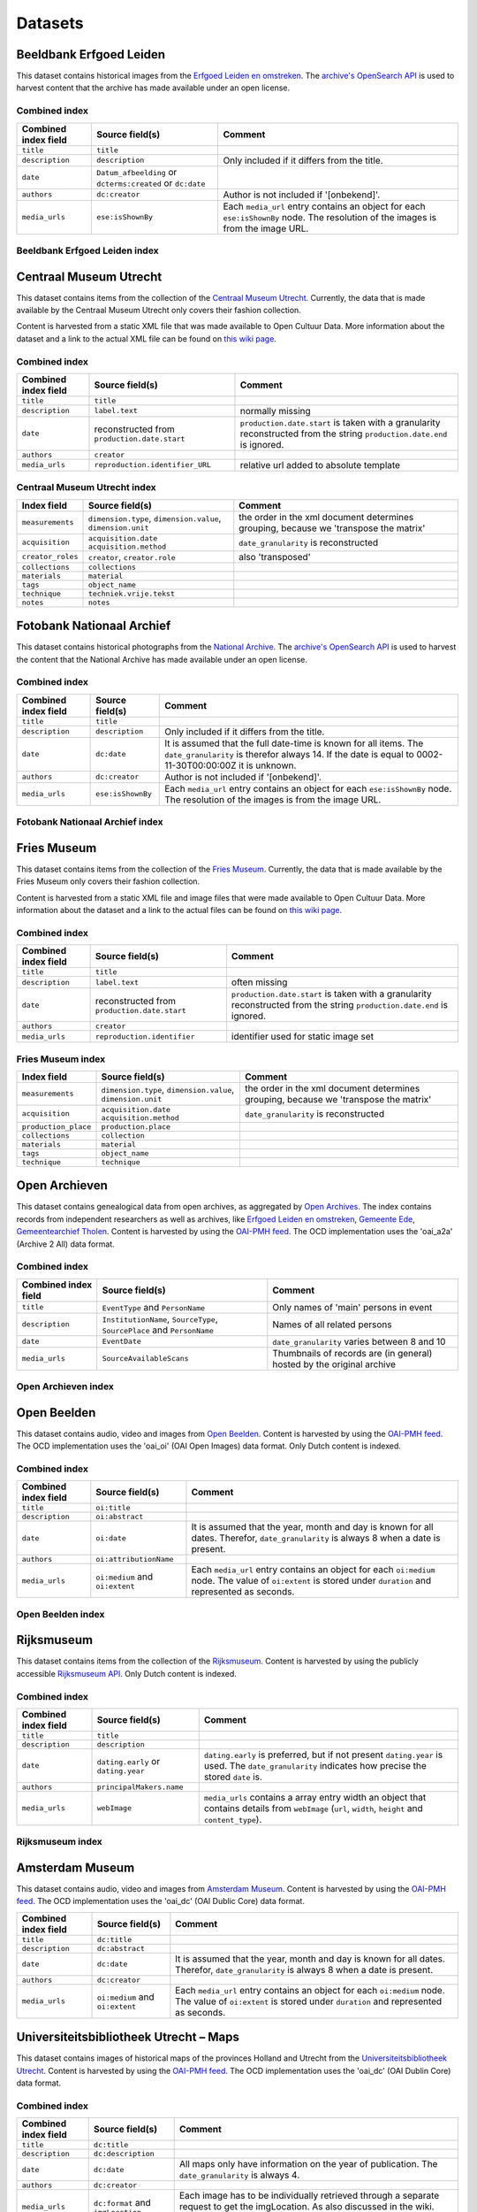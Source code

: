 .. _datasets:

Datasets
========

Beeldbank Erfgoed Leiden
------------------------

This dataset contains historical images from the `Erfgoed Leiden en omstreken <http://www.archiefleiden.nl/home/collecties/beeldmateriaal/zoeken-in-beeldmateriaal>`__. The `archive's OpenSearch API <http://www.opencultuurdata.nl/wiki/regionaal-archief-leiden-beeldbank/>`__ is used to harvest content
that the archive has made available under an open license.


Combined index
^^^^^^^^^^^^^^

+------------------------+--------------------------------------+----------------------------------------+
| Combined index field   | Source field(s)                      | Comment                                |
+========================+======================================+========================================+
| ``title``              | ``title``                            |                                        |
+------------------------+--------------------------------------+----------------------------------------+
| ``description``        | ``description``                      | Only included if it differs from the   |
|                        |                                      | title.                                 |
+------------------------+--------------------------------------+----------------------------------------+
| ``date``               | ``Datum_afbeelding`` or              |                                        |
|                        | ``dcterms:created`` or ``dc:date``   |                                        |
+------------------------+--------------------------------------+----------------------------------------+
| ``authors``            | ``dc:creator``                       | Author is not included if '[onbekend]'.|
+------------------------+--------------------------------------+----------------------------------------+
| ``media_urls``         | ``ese:isShownBy``                    | Each ``media_url`` entry contains an   |
|                        |                                      | object for each ``ese:isShownBy`` node.|
|                        |                                      | The resolution of the images is        |
|                        |                                      | from the image URL.                    |
+------------------------+--------------------------------------+----------------------------------------+

Beeldbank Erfgoed Leiden index
^^^^^^^^^^^^^^^^^^^^^^^^^^^^^^


Centraal Museum Utrecht
-----------------------

This dataset contains items from the collection of the `Centraal Museum Utrecht <https://www.centraalmuseum.nl/>`_. Currently, the data that is made available by the Centraal Museum Utrecht only covers their fashion collection.

Content is harvested from a static XML file that was made available to Open Cultuur Data. More information about the dataset and a link to the actual XML file can be found on `this wiki page <http://www.opencultuurdata.nl/wiki/centraal-museum/>`__.

Combined index
^^^^^^^^^^^^^^

+----------------------+---------------------------------+---------------------------------------+
| Combined index field |         Source field(s)         |                Comment                |
+======================+=================================+=======================================+
| ``title``            | ``title``                       |                                       |
+----------------------+---------------------------------+---------------------------------------+
| ``description``      | ``label.text``                  | normally missing                      |
+----------------------+---------------------------------+---------------------------------------+
| ``date``             | reconstructed from              | ``production.date.start`` is taken    |
|                      | ``production.date.start``       | with a granularity reconstructed from |
|                      |                                 | the string                            |
|                      |                                 | ``production.date.end`` is ignored.   |
+----------------------+---------------------------------+---------------------------------------+
| ``authors``          | ``creator``                     |                                       |
+----------------------+---------------------------------+---------------------------------------+
| ``media_urls``       | ``reproduction.identifier_URL`` | relative url added to absolute        |
|                      |                                 | template                              |
+----------------------+---------------------------------+---------------------------------------+

Centraal Museum Utrecht index
^^^^^^^^^^^^^^^^^^^^^^^^^^^^^

+------------------------+--------------------------------------+----------------------------------------+
| Index field            | Source field(s)                      | Comment                                |
+========================+======================================+========================================+
| ``measurements``       |  ``dimension.type``,                 | the order in the xml document          |
|                        |  ``dimension.value``,                | determines grouping, because we        |
|                        |  ``dimension.unit``                  | 'transpose the matrix'                 |
+------------------------+--------------------------------------+----------------------------------------+
| ``acquisition``        |  ``acquisition.date``                | ``date_granularity`` is reconstructed  |
|                        |  ``acquisition.method``              |                                        |
+------------------------+--------------------------------------+----------------------------------------+
| ``creator_roles``      |  ``creator``, ``creator.role``       | also 'transposed'                      |
+------------------------+--------------------------------------+----------------------------------------+
| ``collections``        |  ``collections``                     |                                        |
+------------------------+--------------------------------------+----------------------------------------+
| ``materials``          |  ``material``                        |                                        |
+------------------------+--------------------------------------+----------------------------------------+
| ``tags``               |  ``object_name``                     |                                        |
+------------------------+--------------------------------------+----------------------------------------+
| ``technique``          |  ``techniek.vrije.tekst``            |                                        |
+------------------------+--------------------------------------+----------------------------------------+
| ``notes``              |  ``notes``                           |                                        |
+------------------------+--------------------------------------+----------------------------------------+


Fotobank Nationaal Archief
--------------------------

This dataset contains historical photographs from the `National Archive <http://www.gahetna.nl/collectie/afbeeldingen/fotocollectie>`_. The `archive's OpenSearch API <http://www.gahetna.nl/over-ons/aa-data>`__ is used to harvest the content that the National Archive has made available under an open license.

.. _datasets_combinedindex:

Combined index
^^^^^^^^^^^^^^

+------------------------+--------------------------------------+----------------------------------------+
| Combined index field   | Source field(s)                      | Comment                                |
+========================+======================================+========================================+
| ``title``              | ``title``                            |                                        |
+------------------------+--------------------------------------+----------------------------------------+
| ``description``        | ``description``                      | Only included if it differs from the   |
|                        |                                      | title.                                 |
+------------------------+--------------------------------------+----------------------------------------+
| ``date``               | ``dc:date``                          | It is assumed that the full date-time  |
|                        |                                      | is known for all items. The            |
|                        |                                      | ``date_granularity`` is therefor       |
|                        |                                      | always 14. If the date is equal to     |
|                        |                                      | 0002-11-30T00:00:00Z it is unknown.    |
+------------------------+--------------------------------------+----------------------------------------+
| ``authors``            | ``dc:creator``                       | Author is not included if '[onbekend]'.|
+------------------------+--------------------------------------+----------------------------------------+
| ``media_urls``         | ``ese:isShownBy``                    | Each ``media_url`` entry contains an   |
|                        |                                      | object for each ``ese:isShownBy`` node.|
|                        |                                      | The resolution of the images is        |
|                        |                                      | from the image URL.                    |
+------------------------+--------------------------------------+----------------------------------------+


Fotobank Nationaal Archief index
^^^^^^^^^^^^^^^^^^^^^^^^^^^^^^^^

Fries Museum
-----------------------

This dataset contains items from the collection of the `Fries Museum <https://www.friesmuseum.nl/>`_. Currently, the data that is made available by the Fries Museum only covers their fashion collection.

Content is harvested from a static XML file and image files that were made available to Open Cultuur Data. More information about the dataset and a link to the actual files can be found on `this wiki page <http://www.opencultuurdata.nl/wiki/fries-museum/>`_.


Combined index
^^^^^^^^^^^^^^

+----------------------+-----------------------------+---------------------------------------+
| Combined index field |       Source field(s)       |                Comment                |
+======================+=============================+=======================================+
| ``title``            | ``title``                   |                                       |
+----------------------+-----------------------------+---------------------------------------+
| ``description``      | ``label.text``              | often missing                         |
+----------------------+-----------------------------+---------------------------------------+
| ``date``             | reconstructed from          | ``production.date.start`` is taken    |
|                      | ``production.date.start``   | with a granularity reconstructed from |
|                      |                             | the string                            |
|                      |                             | ``production.date.end`` is ignored.   |
+----------------------+-----------------------------+---------------------------------------+
| ``authors``          | ``creator``                 |                                       |
+----------------------+-----------------------------+---------------------------------------+
| ``media_urls``       | ``reproduction.identifier`` | identifier used for static image set  |
+----------------------+-----------------------------+---------------------------------------+

Fries Museum index
^^^^^^^^^^^^^^^^^^^^^^^^^^^^^

+----------------------+--------------------------------------+----------------------------------------+
|     Index field      |           Source field(s)            |                Comment                 |
+======================+======================================+========================================+
| ``measurements``     | ``dimension.type``,                  | the order in the xml document          |
|                      | ``dimension.value``,                 | determines grouping, because we        |
|                      | ``dimension.unit``                   | 'transpose the matrix'                 |
+----------------------+--------------------------------------+----------------------------------------+
| ``acquisition``      | ``acquisition.date``                 | ``date_granularity`` is reconstructed  |
|                      | ``acquisition.method``               |                                        |
+----------------------+--------------------------------------+----------------------------------------+
| ``production_place`` | ``production.place``                 |                                        |
+----------------------+--------------------------------------+----------------------------------------+
| ``collections``      | ``collection``                       |                                        |
+----------------------+--------------------------------------+----------------------------------------+
| ``materials``        | ``material``                         |                                        |
+----------------------+--------------------------------------+----------------------------------------+
| ``tags``             | ``object_name``                      |                                        |
+----------------------+--------------------------------------+----------------------------------------+
| ``technique``        | ``technique``                        |                                        |
+----------------------+--------------------------------------+----------------------------------------+



Open Archieven
--------------

This dataset contains genealogical data from open archives, as aggregated by `Open Archives <http://www.openarch.nl/>`_. The index contains records from independent researchers as well as archives, like `Erfgoed Leiden en omstreken <http://www.opencultuurdata.nl/wiki/regionaal-archief-leiden-genealogische-data/>`__, `Gemeente Ede <http://www.opencultuurdata.nl/wiki/gemeente-ede-bevolking-gemeente-ede-1647-1913/>`_, `Gemeentearchief Tholen <http://www.opencultuurdata.nl/wiki/gemeente-tholen-genealogische-data-bevolkingsregisters-1803-1940-metadata-en-scans/>`_. Content is harvested by using the `OAI-PMH feed <http://www.openarch.nl/api/docs/oai-pmh/>`__. The OCD implementation uses the 'oai_a2a' (Archive 2 All) data format.

Combined index
^^^^^^^^^^^^^^

+------------------------+--------------------------------------+----------------------------------------+
| Combined index field   | Source field(s)                      | Comment                                |
+========================+======================================+========================================+
| ``title``              | ``EventType`` and ``PersonName``     | Only names of 'main' persons in event  |
+------------------------+--------------------------------------+----------------------------------------+
| ``description``        | ``InstitutionName``, ``SourceType``, | Names of all related persons           |
|                        | ``SourcePlace`` and ``PersonName``   |                                        |
+------------------------+--------------------------------------+----------------------------------------+
| ``date``               | ``EventDate``                        | ``date_granularity`` varies between 8  |
|                        |                                      | and 10                                 |
+------------------------+--------------------------------------+----------------------------------------+
| ``media_urls``         | ``SourceAvailableScans``             | Thumbnails of records are (in general) |
|                        |                                      | hosted by the original archive         |
+------------------------+--------------------------------------+----------------------------------------+

Open Archieven index
^^^^^^^^^^^^^^^^^^^^

.. _data_openbeelden:

Open Beelden
------------

This dataset contains audio, video and images from `Open Beelden <http://www.openbeelden.nl/>`_. Content is harvested by using the `OAI-PMH feed <http://www.openbeelden.nl/api.nl>`__. The OCD implementation uses the 'oai_oi' (OAI Open Images) data format. Only Dutch content is indexed.


Combined index
^^^^^^^^^^^^^^

+------------------------+--------------------------------------+----------------------------------------+
| Combined index field   | Source field(s)                      | Comment                                |
+========================+======================================+========================================+
| ``title``              | ``oi:title``                         |                                        |
+------------------------+--------------------------------------+----------------------------------------+
| ``description``        | ``oi:abstract``                      |                                        |
+------------------------+--------------------------------------+----------------------------------------+
| ``date``               | ``oi:date``                          | It is assumed that the year, month and |
|                        |                                      | day is known for all dates.            |
|                        |                                      | Therefor, ``date_granularity`` is      |
|                        |                                      | always 8 when a date is present.       |
+------------------------+--------------------------------------+----------------------------------------+
| ``authors``            | ``oi:attributionName``               |                                        |
+------------------------+--------------------------------------+----------------------------------------+
| ``media_urls``         | ``oi:medium`` and ``oi:extent``      | Each ``media_url`` entry contains an   |
|                        |                                      | object for each ``oi:medium`` node.    |
|                        |                                      | The value of ``oi:extent`` is stored   |
|                        |                                      | under ``duration`` and represented as  |
|                        |                                      | seconds.                               |
+------------------------+--------------------------------------+----------------------------------------+


Open Beelden index
^^^^^^^^^^^^^^^^^^


Rijksmuseum
-----------

This dataset contains items from the collection of the `Rijksmuseum <https://www.rijksmuseum.nl/>`_. Content is harvested by using the publicly accessible `Rijksmuseum API <http://rijksmuseum.github.io/>`_. Only Dutch content is indexed.


Combined index
^^^^^^^^^^^^^^

+------------------------+--------------------------------------+----------------------------------------+
| Combined index field   | Source field(s)                      | Comment                                |
+========================+======================================+========================================+
| ``title``              | ``title``                            |                                        |
+------------------------+--------------------------------------+----------------------------------------+
| ``description``        | ``description``                      |                                        |
+------------------------+--------------------------------------+----------------------------------------+
| ``date``               | ``dating.early`` or ``dating.year``  | ``dating.early`` is preferred, but if  |
|                        |                                      | not present ``dating.year`` is used.   |
|                        |                                      | The ``date_granularity`` indicates how |
|                        |                                      | precise the stored ``date`` is.        |
+------------------------+--------------------------------------+----------------------------------------+
| ``authors``            | ``principalMakers.name``             |                                        |
+------------------------+--------------------------------------+----------------------------------------+
| ``media_urls``         | ``webImage``                         | ``media_urls`` contains a array entry  |
|                        |                                      | width an object that contains details  |
|                        |                                      | from ``webImage`` (``url``, ``width``, |
|                        |                                      | ``height`` and ``content_type``).      |
+------------------------+--------------------------------------+----------------------------------------+

Rijksmuseum index
^^^^^^^^^^^^^^^^^

Amsterdam Museum
----------------

This dataset contains audio, video and images from `Amsterdam Museum <http://www.amsterdammuseum.nl/>`_. Content is harvested by using the `OAI-PMH feed <http://ahm.adlibsoft.com/oaix/oai.ashx>`__. The OCD implementation uses the 'oai_dc' (OAI Dublic Core) data format.

+------------------------+--------------------------------------+----------------------------------------+
| Combined index field   | Source field(s)                      | Comment                                |
+========================+======================================+========================================+
| ``title``              | ``dc:title``                         |                                        |
+------------------------+--------------------------------------+----------------------------------------+
| ``description``        | ``dc:abstract``                      |                                        |
+------------------------+--------------------------------------+----------------------------------------+
| ``date``               | ``dc:date``                          | It is assumed that the year, month and |
|                        |                                      | day is known for all dates.            |
|                        |                                      | Therefor, ``date_granularity`` is      |
|                        |                                      | always 8 when a date is present.       |
+------------------------+--------------------------------------+----------------------------------------+
| ``authors``            | ``dc:creator``                       |                                        |
+------------------------+--------------------------------------+----------------------------------------+
| ``media_urls``         | ``oi:medium`` and ``oi:extent``      | Each ``media_url`` entry contains an   |
|                        |                                      | object for each ``oi:medium`` node.    |
|                        |                                      | The value of ``oi:extent`` is stored   |
|                        |                                      | under ``duration`` and represented as  |
|                        |                                      | seconds.                               |
+------------------------+--------------------------------------+----------------------------------------+

Universiteitsbibliotheek Utrecht – Maps
---------------------------------------

This dataset contains images of historical maps of the provinces Holland and Utrecht from the `Universiteitsbibliotheek Utrecht <http://bc.library.uu.nl/nl/node/206/>`_. Content is harvested by using the `OAI-PMH feed <http://www.openbeelden.nl/api.nl>`__. The OCD implementation uses the 'oai_dc' (OAI Dublin Core) data format.


Combined index
^^^^^^^^^^^^^^

+------------------------+--------------------------------------+----------------------------------------+
| Combined index field   | Source field(s)                      | Comment                                |
+========================+======================================+========================================+
| ``title``              | ``dc:title``                         |                                        |
+------------------------+--------------------------------------+----------------------------------------+
| ``description``        | ``dc:description``                   |                                        |
+------------------------+--------------------------------------+----------------------------------------+
| ``date``               | ``dc:date``                          | All maps only have information on the  |
|                        |                                      | year of publication.                   |
|                        |                                      | The ``date_granularity`` is always 4.  |
+------------------------+--------------------------------------+----------------------------------------+
| ``authors``            | ``dc:creator``                       |                                        |
+------------------------+--------------------------------------+----------------------------------------+
| ``media_urls``         | ``dc:format`` and ``imgLocation``    | Each image has to be individually      |
|                        |                                      | retrieved through a separate request   |
|                        |                                      | to get the imgLocation. As also        |
|                        |                                      | discussed in the wiki. ``dc:format``   |
|                        |                                      | gived the mime-type of the image.      |
+------------------------+--------------------------------------+----------------------------------------+


Universiteitsbibliotheek Utrecht Maps index
^^^^^^^^^^^^^^^^^^^^^^^^^^^^^^^^^^^^^^^^^^^


Visserijmuseum Zoutkamp
-----------------------

This dataset contains images  from the `Visserijmuseum Zoutkamp
<http://www.visserijmuseum.com/>`_.
Content is harvested by using the `Adlib API <http://api.adlibsoft.com/site/>`_.


Combined index
^^^^^^^^^^^^^^

+------------------------+--------------------------------------+----------------------------------------+
| Combined index field   | Source field(s)                      | Comment                                |
+========================+======================================+========================================+
| ``title``              | ``title``                            |                                        |
+------------------------+--------------------------------------+----------------------------------------+
| ``authors``            | ``creator``                          |                                        |
+------------------------+--------------------------------------+----------------------------------------+
| ``media_urls``         | ``image``                            |                                        |
+------------------------+--------------------------------------+----------------------------------------+


Visserijmuseum Zoutkamp index
^^^^^^^^^^^^^^^^^^^^^^^^^^^^^


TextielMuseum
-------------

This dataset contains images  from the `TextielMuseum <http://www.textielmuseum.nl/>`_.
Content is harvested by using the `Adlib API <http://api.adlibsoft.com/site/>`_.

Combined index
^^^^^^^^^^^^^^

+------------------------+--------------------------------------+----------------------------------------+
| Combined index field   | Source field(s)                      | Comment                                |
+========================+======================================+========================================+
| ``title``              | ``title``                            |                                        |
+------------------------+--------------------------------------+----------------------------------------+
| ``authors``            | ``creator``                          |                                        |
+------------------------+--------------------------------------+----------------------------------------+
| ``media_urls``         | ``reproduction.identifier_url``      | The source field is part of the URL.   |
+------------------------+--------------------------------------+----------------------------------------+


TextielMuseum index
^^^^^^^^^^^^^^^^^^^


Royal Library - ByvanckB
------------------------

This dataset contains images from the Royal Library's `ByvanckB set <http://manuscripts.kb.nl/>`_.
Content is harvested by using the `OAI-PMH feed <http://services.kb.nl/mdo/oai>`__.
The OCD implementation uses the 'dcx' data format.

Combined index
^^^^^^^^^^^^^^

+------------------------+--------------------------------------+----------------------------------------+
| Combined index field   | Source field(s)                      | Comment                                |
+========================+======================================+========================================+
| ``title``              | ``dc:title``                         |                                        |
+------------------------+--------------------------------------+----------------------------------------+
| ``description``        | ``dc:abstract``                      |                                        |
+------------------------+--------------------------------------+----------------------------------------+
| ``date``               | ``dc:date``                          | Mostly only year information. the (c.) |
|                        |                                      | is stripped, then parsed.              |
|                        |                                      | Therefor, ``date_granularity`` is      |
|                        |                                      | always 4 when it was properly parsed   |
+------------------------+--------------------------------------+----------------------------------------+
| ``authors``            | ``dc:creator``                       |                                        |
+------------------------+--------------------------------------+----------------------------------------+
| ``media_urls``         | ``dcx:illustration``                 |                                        |
+------------------------+--------------------------------------+----------------------------------------+

Royal Library - ByvanckB index
^^^^^^^^^^^^^^^^^^^^^^^^^^^^^^


Tropenmuseum
------------

This dataset contains images from the `Tropenmusem <http://collectie.tropenmuseum.nl/Default.aspx>`_.
The Wikimedia Commons API is used to get the dataset.

Combined index
^^^^^^^^^^^^^^

+------------------------+--------------------------------------+----------------------------------------+
| Combined index field   | Source field(s)                      | Comment                                |
+========================+======================================+========================================+
| ``title``              | ``file/name``                        |                                        |
+------------------------+--------------------------------------+----------------------------------------+
| ``date``               | ``file/date``                        |                                        |
+------------------------+--------------------------------------+----------------------------------------+
| ``description``        | ``description/language``             | Only the dexcription with ``lang="nl"``|
|                        |                                      | is included. All HTML tags are removed.|
+------------------------+--------------------------------------+----------------------------------------+
| ``media_urls``         | ``file/name``                        |                                        |
+------------------------+--------------------------------------+----------------------------------------+

Tropenmuseum index
^^^^^^^^^^^^^^^^^^

Regionaal Archief Tilburg
-------------------------

This dataset contains genealogical data from the `Regional Archive of Tilburg <http://www.regionaalarchieftilburg.nl/zoeken-in-databases/genealogie/welke-bronnen-zijn-al-beschikbaar>`_.
Content is harvested by using the `OAI-PMH feed <http://api.memorix-maior.nl/collectiebeheer/a2a/key/42de466c-8cb5-11e3-9b8b-00155d012a18/tenant/tlb?verb=Identify>`__. The OCD implementation uses the 'oai_a2a' (Archive 2 All) data format.

Combined index
^^^^^^^^^^^^^^

+------------------------+--------------------------------------+----------------------------------------+
| Combined index field   | Source field(s)                      | Comment                                |
+========================+======================================+========================================+
| ``title``              | ``EventType`` and ``PersonName``     | Only names of 'main' persons in event  |
+------------------------+--------------------------------------+----------------------------------------+
| ``description``        | ``InstitutionName``, ``SourceType``, | Names of all related persons           |
|                        | ``SourcePlace`` and ``PersonName``   |                                        |
+------------------------+--------------------------------------+----------------------------------------+
| ``date``               | ``EventDate``                        | ``date_granularity`` varies between 8  |
|                        |                                      | and 10                                 |
+------------------------+--------------------------------------+----------------------------------------+
| ``media_urls``         | ``SourceAvailableScans``             | Thumbnails of records are (in general) |
|                        |                                      | hosted by the original archive         |
+------------------------+--------------------------------------+----------------------------------------+

Regionaal Archief Tilburg index
^^^^^^^^^^^^^^^^^^^^^^^^^^^^^^^

Beeldbank Erfgoed Leiden
------------------------

This dataset contains historical images from the `Erfgoed Leiden en omstreken <http://www.archiefleiden.nl/home/collecties/beeldmateriaal/zoeken-in-beeldmateriaal>`_. The `archive's OpenSearch API <http://www.opencultuurdata.nl/wiki/regionaal-archief-leiden-beeldbank/>`__ is used to harvest content
that the archive has made available under an open license.


Gemeentearchief Ede
^^^^^^^^^^^^^^^^^^^

+------------------------+--------------------------------------+----------------------------------------+
| Combined index field   | Source field(s)                      | Comment                                |
+========================+======================================+========================================+
| ``title``              | ``Omschrijving``                     |                                        |
+------------------------+--------------------------------------+----------------------------------------+
| ``description``        | ``Beschrijving van de afbeelding``   |                                        |
+------------------------+--------------------------------------+----------------------------------------+
| ``date``               | ``'Vroegst mogelijke datering'``     |                                        |
+------------------------+--------------------------------------+----------------------------------------+
| ``authors``            | ``Auteur``                           |                                        |
+------------------------+--------------------------------------+----------------------------------------+
| ``media_urls``         | ``ese:isShownBy``                    | Each ``media_url`` entry contains an   |
|                        |                                      | object for the image link.             |
+------------------------+--------------------------------------+----------------------------------------+

Gemeentearchief Ede index
^^^^^^^^^^^^^^^^^^^^^^^^^

Regionaal Archief Nijmegen Fotocollectie Prof. dr. E.F. van der Grinten
^^^^^^^^^^^^^^^^^^^^^^^^^^^^^^^^^^^^^^^^^^^^^^^^^^^^^^^^^^^^^^^^^^^^^^^

+------------------------+--------------------------------------+----------------------------------------+
| Combined index field   | Source field(s)                      | Comment                                |
+========================+======================================+========================================+
| ``title``              | ``adres``                            | Only if available                      |
+------------------------+--------------------------------------+----------------------------------------+
| ``description``        | ``beschrijving``                     | Only if available                      |
+------------------------+--------------------------------------+----------------------------------------+
| ``date``               | ``vroegste``                         |                                        |
+------------------------+--------------------------------------+----------------------------------------+
| ``authors``            | ``auteur``                           |                                        |
+------------------------+--------------------------------------+----------------------------------------+
| ``media_urls``         | ``link foto``                        | Each ``media_url`` entry contains an   |
|                        |                                      | object for the image link.             |
+------------------------+--------------------------------------+----------------------------------------+

Regionaal Archief Nijmegen Fotocollectie Prof. dr. E.F. van der Grinten index
^^^^^^^^^^^^^^^^^^^^^^^^^^^^^^^^^^^^^^^^^^^^^^^^^^^^^^^^^^^^^^^^^^^^^^^^^^^^^

Regionaal Archief Nijmegen Affichecollectie Doornroosje
^^^^^^^^^^^^^^^^^^^^^^^^^^^^^^^^^^^^^^^^^^^^^^^^^^^^^^^

+------------------------+--------------------------------------+----------------------------------------+
| Combined index field   | Source field(s)                      | Comment                                |
+========================+======================================+========================================+
| ``title``              | ``beschrijving``                     | Only if available                      |
+------------------------+--------------------------------------+----------------------------------------+
| ``description``        | ``beschrijving``                     | Only if available                      |
+------------------------+--------------------------------------+----------------------------------------+
| ``date``               | ``beginjaar`                         |                                        |
+------------------------+--------------------------------------+----------------------------------------+
| ``authors``            | ``auteur``                           |                                        |
+------------------------+--------------------------------------+----------------------------------------+
| ``media_urls``         | ``url afbeelding``                   | Each ``media_url`` entry contains an   |
|                        |                                      | object for the image link.             |
+------------------------+--------------------------------------+----------------------------------------+

Regionaal Archief Nijmegen Affichecollectie Doornroosje index
^^^^^^^^^^^^^^^^^^^^^^^^^^^^^^^^^^^^^^^^^^^^^^^^^^^^^^^^^^^^^

Fotocollectie Regionaal Archief Nijmegen - Vierdaagsefeesten
^^^^^^^^^^^^^^^^^^^^^^^^^^^^^^^^^^^^^^^^^^^^^^^^^^^^^^^^^^^^

+------------------------+--------------------------------------+----------------------------------------+
| Combined index field   | Source field(s)                      | Comment                                |
+========================+======================================+========================================+
| ``title``              | ``Beschrijving``                     | Only if available                      |
+------------------------+--------------------------------------+----------------------------------------+
| ``description``        | ``Beschrijving``                     | Only if available                      |
+------------------------+--------------------------------------+----------------------------------------+
| ``date``               | ``Vroegst mogelijke datering`        |                                        |
+------------------------+--------------------------------------+----------------------------------------+
| ``authors``            | ``Auteur``                           |                                        |
+------------------------+--------------------------------------+----------------------------------------+
| ``media_urls``         | ``Identificatie``                    | Each ``media_url`` entry contains an   |
|                        |                                      | object for the image link. The link is |
|                        |                                      | constructed using the object id.       |
+------------------------+--------------------------------------+----------------------------------------+

Fotocollectie Regionaal Archief Nijmegen - Vierdaagsefeesten index
^^^^^^^^^^^^^^^^^^^^^^^^^^^^^^^^^^^^^^^^^^^^^^^^^^^^^^^^^^^^^^^^^^
